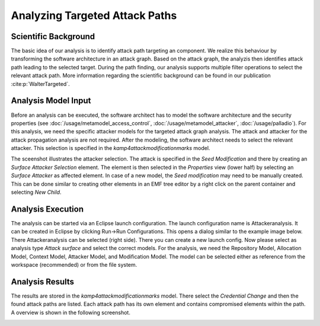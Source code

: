 Analyzing Targeted Attack Paths
===============================

Scientific Background
+++++++++++++++++++++

The basic idea of our analysis is to identify attack path targeting an component. We realize this behaviour by transforming the software architecture in an attack graph. Based on the attack graph, the analyzis then identifies attack path leading to the selected target. During the path finding, our analysis supports multiple filter operations to select the relevant attack path. More information regarding the scientific background can be found in our publication :cite:p:`WalterTargeted`.

Analysis Model Input
++++++++++++++++++++

Before an analysis can be executed, the software architect has to model the software architecture and the security properties (see :doc:`/usage/metamodel_access_control`, :doc:`/usage/metamodel_attacker`, :doc:`/usage/palladio`). For this analysis, we need the specific attacker models for the targeted attack graph analysis. The attack and attacker for the attack propagation analysis are not required. After the modeling, the software architect needs to select the relevant attacker. This selection is specified in the *kamp4attackmodificationmarks* model. 

.. image:: /_static/images/attackerSelectionTarget.png
   :width: 600
   :alt: Selection of the attacker in the kamp4Attack model
    Selection of the attacker

The sceenshot illustrates the attacker selection. The attack is specified in the *Seed Modification* and there by creating an *Surface Attacker Selection* element. The element is then selected in the *Properties* view (lower half) by selecting an *Surface Attacker* as affected element. In case of a new model, the *Seed modification* may need to be manually created. This can be done similar to creating other elements in an EMF tree editor by a right click on the parent container and selecting *New Child*.

Analysis Execution
++++++++++++++++++

The analysis can be started via an Eclipse launch configuration. The launch configuration name is Attackeranalysis. It can be created in Eclipse by clicking Run->Run Configurations. This opens a dialog similar to the example image below. There Attackeranalysis can be selected (right side). There you can create a new launch config. Now please select as analysis type *Attack surface* and select the correct models. For the analysis, we need the Repository Model, Allocation Model, Context Model, Attacker Model, and Modification Model. The model can be selected either as reference from the workspace (recommended) or from the file system.

Analysis Results
++++++++++++++++

The results are stored in the *kamp4attackmodificationmarks* model. There select the *Credential Change* and then the found attack paths are listed. Each attack path has its own element and contains compromised elements within the path. A overview is shown in the following screenshot.

.. image:: /_static/images/targetResults.png
   :width: 600
   :alt: Result of the attacker analysis
    Result of the attacker analysis


